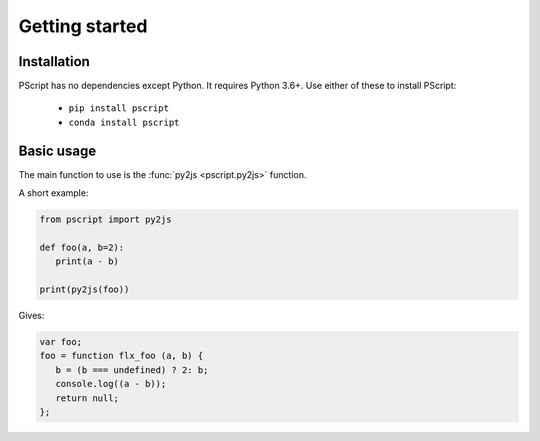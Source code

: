 Getting started
===============

Installation
------------

PScript has no dependencies except Python. It requires Python 3.6+.
Use either of these to install PScript:

    * ``pip install pscript``
    * ``conda install pscript``


Basic usage
-----------

The main function to use is the :func:`py2js <pscript.py2js>` function.

A short example:

.. code-block:: py

   from pscript import py2js

   def foo(a, b=2):
      print(a - b)

   print(py2js(foo))

Gives:

.. code-block:: js

   var foo;
   foo = function flx_foo (a, b) {
      b = (b === undefined) ? 2: b;
      console.log((a - b));
      return null;
   };
